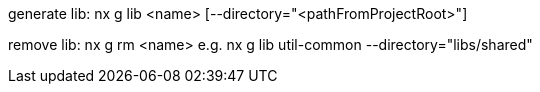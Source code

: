 generate lib:
nx g lib <name> [--directory="<pathFromProjectRoot>"]

remove lib:
nx g rm <name>
e.g. nx g lib util-common --directory="libs/shared"
